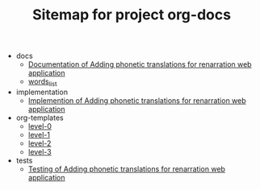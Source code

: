 #+TITLE: Sitemap for project org-docs

   + docs
     + [[file:docs/index.org][Documentation of Adding phonetic translations for renarration web application]]
     + [[file:docs/words_list.org][words_list]]
   + implementation
     + [[file:implementation/index.org][Implemention of  Adding phonetic translations for renarration web application]]
   + org-templates
     + [[file:org-templates/level-0.org][level-0]]
     + [[file:org-templates/level-1.org][level-1]]
     + [[file:org-templates/level-2.org][level-2]]
     + [[file:org-templates/level-3.org][level-3]]
   + tests
     + [[file:tests/index.org][Testing of Adding phonetic translations for renarration web application]]
